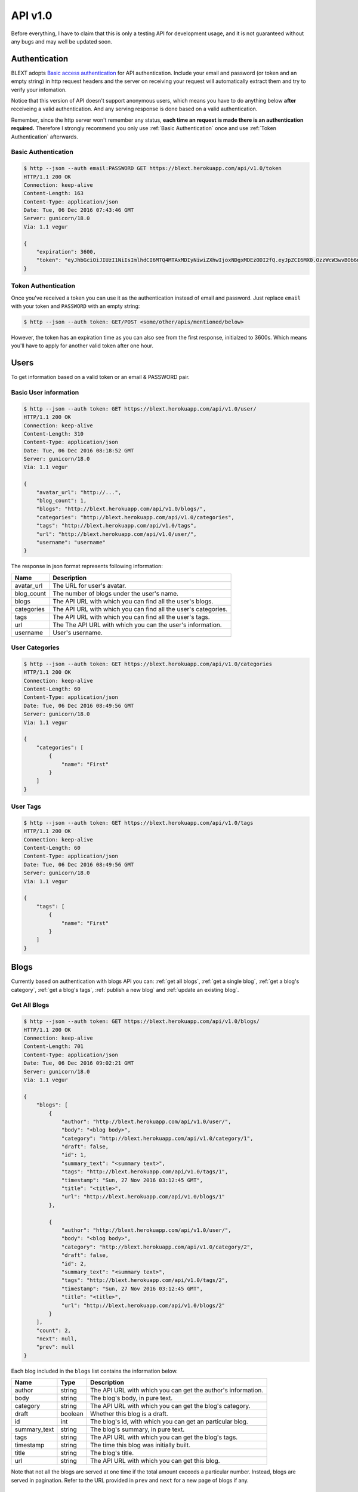 API v1.0
===============
Before everything, I have to claim that this is only a testing API for development usage, and it is not guaranteed without any bugs and may well be updated soon. 

Authentication
----------------
BLEXT adopts `Basic access authentication`_ for API authentication. Include your email and password (or token and an empty string) in http request headers and the server on receiving your request will automatically extract them and try to verify your infomation.

Notice that this version of API doesn't support anonymous users, which means you have to do anything below **after** receiveing a valid authentication. And any serving response is done based on a valid authentication.

Remember, since the http server won't remember any status, **each time an request is made there is an authentication required.** Therefore I strongly recommend you only use :ref:`Basic Authentication` once and use :ref:`Token Authentication` afterwards.

.. _Basic access authentication: https://en.wikipedia.org/wiki/Basic_access_authentication

.. _Basic Authentication:

Basic Authentication
~~~~~~~~~~~~~~~~~~~~~~
.. code-block:: shell

	$ http --json --auth email:PASSWORD GET https://blext.herokuapp.com/api/v1.0/token
	HTTP/1.1 200 OK
	Connection: keep-alive
	Content-Length: 163
	Content-Type: application/json
	Date: Tue, 06 Dec 2016 07:43:46 GMT
	Server: gunicorn/18.0
	Via: 1.1 vegur

	{
	    "expiration": 3600,
	    "token": "eyJhbGciOiJIUzI1NiIsImlhdCI6MTQ4MTAxMDIyNiwiZXhwIjoxNDgxMDEzODI2fQ.eyJpZCI6MX0.OzzWcW3wvBOb6nTskRuUy-3nnB89bXgtiW8YaAKERiU"
	}

.. _Token Authentication:

Token Authentication
~~~~~~~~~~~~~~~~~~~~~~
Once you've received a token you can use it as the authentication instead of email and password. Just replace ``email`` with your token and ``PASSWORD`` with an empty string:

.. code-block:: shell

	$ http --json --auth token: GET/POST <some/other/apis/mentioned/below>

However, the token has an expiration time as you can also see from the first response, initialzed to 3600s. Which means you'll have to apply for another valid token after one hour.

Users
----------------
To get information based on a valid token or an email & PASSWORD pair.

Basic User information
~~~~~~~~~~~~~~~~~~~~~~
.. code-block:: shell

	$ http --json --auth token: GET https://blext.herokuapp.com/api/v1.0/user/
	HTTP/1.1 200 OK
	Connection: keep-alive
	Content-Length: 310
	Content-Type: application/json
	Date: Tue, 06 Dec 2016 08:18:52 GMT
	Server: gunicorn/18.0
	Via: 1.1 vegur

	{
	    "avatar_url": "http://...",
	    "blog_count": 1,
	    "blogs": "http://blext.herokuapp.com/api/v1.0/blogs/",
	    "categories": "http://blext.herokuapp.com/api/v1.0/categories",
	    "tags": "http://blext.herokuapp.com/api/v1.0/tags",
	    "url": "http://blext.herokuapp.com/api/v1.0/user/",
	    "username": "username"
	}

The response in json format represents following information:

+------------+----------------------------------------------------------------+
| Name       | Description                                                    |
+============+================================================================+
| avatar_url | The URL for user's avatar.                                     |
+------------+----------------------------------------------------------------+
| blog_count | The number of blogs under the user's name.                     |
+------------+----------------------------------------------------------------+
| blogs      | The API URL with which you can find all the user's blogs.      |
+------------+----------------------------------------------------------------+
| categories | The API URL with which you can find all the user's categories. |
+------------+----------------------------------------------------------------+
| tags       | The API URL with which you can find all the user's tags.       |
+------------+----------------------------------------------------------------+
| url        | The The API URL with which you can the user's information.     |
+------------+----------------------------------------------------------------+
| username   | User's username.                                               |
+------------+----------------------------------------------------------------+

User Categories
~~~~~~~~~~~~~~~~~~~~~~
.. code-block:: shell

	$ http --json --auth token: GET https://blext.herokuapp.com/api/v1.0/categories
	HTTP/1.1 200 OK
	Connection: keep-alive
	Content-Length: 60
	Content-Type: application/json
	Date: Tue, 06 Dec 2016 08:49:56 GMT
	Server: gunicorn/18.0
	Via: 1.1 vegur

	{
	    "categories": [
	        {
	            "name": "First"
	        }
	    ]
	}

User Tags
~~~~~~~~~~~~~~~~~~~~~~
.. code-block:: shell

	$ http --json --auth token: GET https://blext.herokuapp.com/api/v1.0/tags
	HTTP/1.1 200 OK
	Connection: keep-alive
	Content-Length: 60
	Content-Type: application/json
	Date: Tue, 06 Dec 2016 08:49:56 GMT
	Server: gunicorn/18.0
	Via: 1.1 vegur

	{
	    "tags": [
	        {
	            "name": "First"
	        }
	    ]
	}

Blogs
----------------
Currently based on authentication with blogs API you can: :ref:`get all blogs`, :ref:`get a single blog`, :ref:`get a blog's category`, :ref:`get a blog's tags`, :ref:`publish a new blog` and :ref:`update an existing blog`.

.. _get all blogs:

Get All Blogs
~~~~~~~~~~~~~~~~~~~~~~
.. code-block:: shell

	$ http --json --auth token: GET https://blext.herokuapp.com/api/v1.0/blogs/
	HTTP/1.1 200 OK
	Connection: keep-alive
	Content-Length: 701
	Content-Type: application/json
	Date: Tue, 06 Dec 2016 09:02:21 GMT
	Server: gunicorn/18.0
	Via: 1.1 vegur

	{
	    "blogs": [
	        {
	            "author": "http://blext.herokuapp.com/api/v1.0/user/",
	            "body": "<blog body>",
	            "category": "http://blext.herokuapp.com/api/v1.0/category/1",
	            "draft": false,
	            "id": 1,
	            "summary_text": "<summary text>",
	            "tags": "http://blext.herokuapp.com/api/v1.0/tags/1",
	            "timestamp": "Sun, 27 Nov 2016 03:12:45 GMT",
	            "title": "<title>",
	            "url": "http://blext.herokuapp.com/api/v1.0/blogs/1"
	        },

	        {
	            "author": "http://blext.herokuapp.com/api/v1.0/user/",
	            "body": "<blog body>",
	            "category": "http://blext.herokuapp.com/api/v1.0/category/2",
	            "draft": false,
	            "id": 2,
	            "summary_text": "<summary text>",
	            "tags": "http://blext.herokuapp.com/api/v1.0/tags/2",
	            "timestamp": "Sun, 27 Nov 2016 03:12:45 GMT",
	            "title": "<title>",
	            "url": "http://blext.herokuapp.com/api/v1.0/blogs/2"
	        }
	    ],
	    "count": 2,
	    "next": null,
	    "prev": null
	}

Each blog included in the ``blogs`` list contains the information below.

+--------------+---------+--------------------------------------------------------------+
| Name         | Type    | Description                                                  |
+==============+=========+==============================================================+
| author       | string  | The API URL with which you can get the author's information. |
+--------------+---------+--------------------------------------------------------------+
| body         | string  | The blog's body, in pure text.                               |
+--------------+---------+--------------------------------------------------------------+
| category     | string  | The API URL with which you can get the blog's category.      |
+--------------+---------+--------------------------------------------------------------+
| draft        | boolean | Whether this blog is a draft.                                |
+--------------+---------+--------------------------------------------------------------+
| id           | int     | The blog's id, with which you can get an particular blog.    |
+--------------+---------+--------------------------------------------------------------+
| summary_text | string  | The blog's summary, in pure text.                            |
+--------------+---------+--------------------------------------------------------------+
| tags         | string  | The API URL with which you can get the blog's tags.          |
+--------------+---------+--------------------------------------------------------------+
| timestamp    | string  | The time this blog was initially built.                      |
+--------------+---------+--------------------------------------------------------------+
| title        | string  | The blog's title.                                            |
+--------------+---------+--------------------------------------------------------------+
| url          | string  | The API URL with which you can get this blog.                |
+--------------+---------+--------------------------------------------------------------+

Note that not all the blogs are served at one time if the total amount exceeds a particular number. Instead, blogs are served in pagination. Refer to the URL provided in ``prev`` and ``next`` for a new page of blogs if any.

.. _get a single blog:

Get a Single Blog
~~~~~~~~~~~~~~~~~~~~~~
Getting a single blog is as easy as getting them all, except that a blog id must be followed.

.. code-block:: shell

	$ http --json --auth token: GET https://blext.herokuapp.com/api/v1.0/blogs/1
	HTTP/1.1 200 OK
	Connection: keep-alive
	Content-Length: 583
	Content-Type: application/json
	Date: Tue, 06 Dec 2016 09:19:30 GMT
	Server: gunicorn/18.0
	Via: 1.1 vegur

	{
        "author": "http://blext.herokuapp.com/api/v1.0/user/",
        "body": "<blog body>",
        "category": "http://blext.herokuapp.com/api/v1.0/category/1",
        "draft": false,
        "id": 1,
        "summary_text": "<summary text>",
        "tags": "http://blext.herokuapp.com/api/v1.0/tags/1",
        "timestamp": "Sun, 27 Nov 2016 03:12:45 GMT",
        "title": "<title>",
        "url": "http://blext.herokuapp.com/api/v1.0/blogs/1"
    }


.. _get a blog's category:

Get a Blog's Category
~~~~~~~~~~~~~~~~~~~~~~
With a blog id followed.

.. code-block:: shell	

	$ http --json --auth token: GET https://blext.herokuapp.com/api/v1.0/category/1
	HTTP/1.1 200 OK
	Connection: keep-alive
	Content-Length: 22
	Content-Type: application/json
	Date: Tue, 06 Dec 2016 09:22:02 GMT
	Server: gunicorn/18.0
	Via: 1.1 vegur

	{
	    "name": "First"
	}

.. _get a blog's tags:

Get a Blog's Tags
~~~~~~~~~~~~~~~~~~~~~~
With a blog id followed.

.. code-block:: shell

	$ http --json --auth token: GET https://blext.herokuapp.com/api/v1.0/tags/1
	HTTP/1.1 200 OK
	Connection: keep-alive
	Content-Length: 87
	Content-Type: application/json
	Date: Tue, 06 Dec 2016 09:23:19 GMT
	Server: gunicorn/18.0
	Via: 1.1 vegur

	{
	    "tags": [
	        {
	            "name": "first"
	        },
	        {
	            "name": "my"
	        }
	    ]
	}


.. _publish a new blog:

Publish a New Blog
~~~~~~~~~~~~~~~~~~~~~~
A ``POST`` method is needed to publish a new blog. On publishing, make sure your data includes both *blog body* and *draft* value indicating whether you want to publish this blog as a draft or not.

.. code-block:: shell

	$ http --json --auth token: POST https://blext.herokuapp.com/api/v1.0/blogs/ \
	> "body=<body>" \
	> "draft=false"

If your *blog body* is properly composed according to the :ref:`blog format <blog format>`, the response will contain the Location of this new blog with a status code 201. Otherwise, an error response will be sent.

.. _update an existing blog:

Update an Existing Blog
~~~~~~~~~~~~~~~~~~~~~~~~~
Updating an existing blog is pretty much the same as creating a new one. Except that if an existing blog is to be updated, a blog id should be provided. Besides, you should use ``PUT`` instead of ``POST`` to update an existing blog.

.. code-block:: shell

	$ http --json --auth token: PUT https://blext.herokuapp.com/api/v1.0/blogs/1 \
	> "body=<body>" \
	> "draft=false"

And everything else including the response is the same as creating a new blog.
